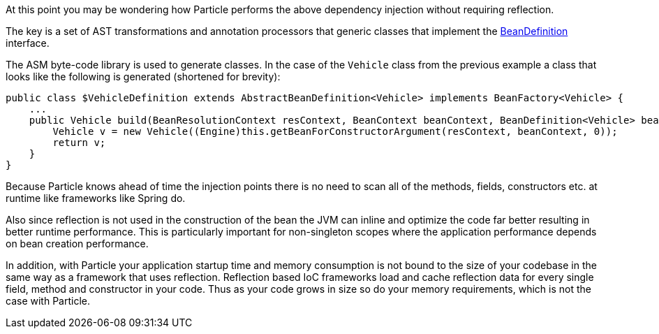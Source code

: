 At this point you may be wondering how Particle performs the above dependency injection without requiring reflection.

The key is a set of AST transformations and annotation processors that generic classes that implement the link:{api}/org/particleframework/inject/BeanDefinition.html[BeanDefinition] interface.

The ASM byte-code library is used to generate classes. In the case of the `Vehicle` class from the previous example a class that looks like the following is generated (shortened for brevity):

[source,groovy]
----
public class $VehicleDefinition extends AbstractBeanDefinition<Vehicle> implements BeanFactory<Vehicle> {
    ...
    public Vehicle build(BeanResolutionContext resContext, BeanContext beanContext, BeanDefinition<Vehicle> bean) {
        Vehicle v = new Vehicle((Engine)this.getBeanForConstructorArgument(resContext, beanContext, 0));
        return v;
    }
}
----

Because Particle knows ahead of time the injection points there is no need to scan all of the methods, fields, constructors etc. at runtime like frameworks like Spring do.

Also since reflection is not used in the construction of the bean the JVM can inline and optimize the code far better resulting in better runtime performance. This is particularly important for non-singleton scopes where the application performance depends on bean creation performance.

In addition, with Particle your application startup time and memory consumption is not bound to the size of your codebase in the same way as a framework that uses reflection. Reflection based IoC frameworks load and cache reflection data for every single field, method and constructor in your code. Thus as your code grows in size so do your memory requirements, which is not the case with Particle.